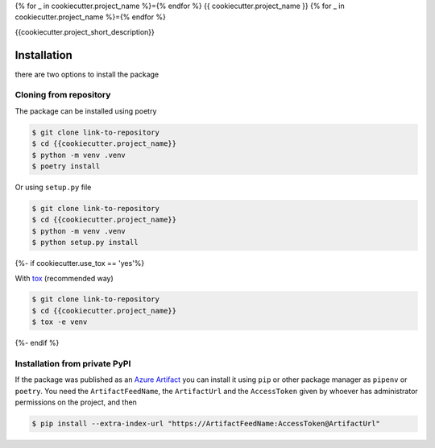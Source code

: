 
{% for _ in cookiecutter.project_name %}={% endfor %} 
{{ cookiecutter.project_name }} 
{% for _ in cookiecutter.project_name %}={% endfor %}


{{cookiecutter.project_short_description}}


Installation
------------

there are two options to install the package


Cloning from repository
~~~~~~~~~~~~~~~~~~~~~~~

The package can be installed using poetry

.. code-block:: console

    $ git clone link-to-repository
    $ cd {{cookiecutter.project_name}}
    $ python -m venv .venv
    $ poetry install


Or using ``setup.py`` file

.. code-block:: console

    $ git clone link-to-repository
    $ cd {{cookiecutter.project_name}}
    $ python -m venv .venv
    $ python setup.py install

{%- if cookiecutter.use_tox == 'yes'%}

With `tox <https://tox.wiki/en/latest/>`__ (recommended way)

.. code-block:: console

    $ git clone link-to-repository
    $ cd {{cookiecutter.project_name}}
    $ tox -e venv


{%- endif %}


Installation from private PyPI
~~~~~~~~~~~~~~~~~~~~~~~~~~~~~~

If the package was published as an `Azure Artifact <https://docs.microsoft.com/en-us/azure/devops/artifacts/quickstarts/python-packages?view=azure-devops>`__
you can install it using ``pip`` or other package manager as ``pipenv`` or ``poetry``. You need the ``ArtifactFeedName``, the ``ArtifactUrl`` and the ``AccessToken``
given by whoever has administrator permissions on the project, and then

.. code-block:: console

    $ pip install --extra-index-url "https://ArtifactFeedName:AccessToken@ArtifactUrl"
